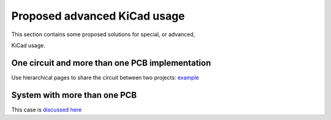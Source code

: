 .. index::
   single: complex projects

Proposed advanced KiCad usage
-----------------------------

This section contains some proposed solutions for special, or advanced,

KiCad usage.

.. index::
   single: multiple PCBs

One circuit and more than one PCB implementation
~~~~~~~~~~~~~~~~~~~~~~~~~~~~~~~~~~~~~~~~~~~~~~~~

Use hierarchical pages to share the circuit between two projects:
`example <https://github.com/INTI-CMNB/KiBot/tree/dev/docs/1_SCH_2_diff_PCBs>`__

System with more than one PCB
~~~~~~~~~~~~~~~~~~~~~~~~~~~~~

This case is `discussed here <https://github.com/INTI-CMNB/KiBot/tree/dev/docs/1_SCH_2_part_PCBs>`__
